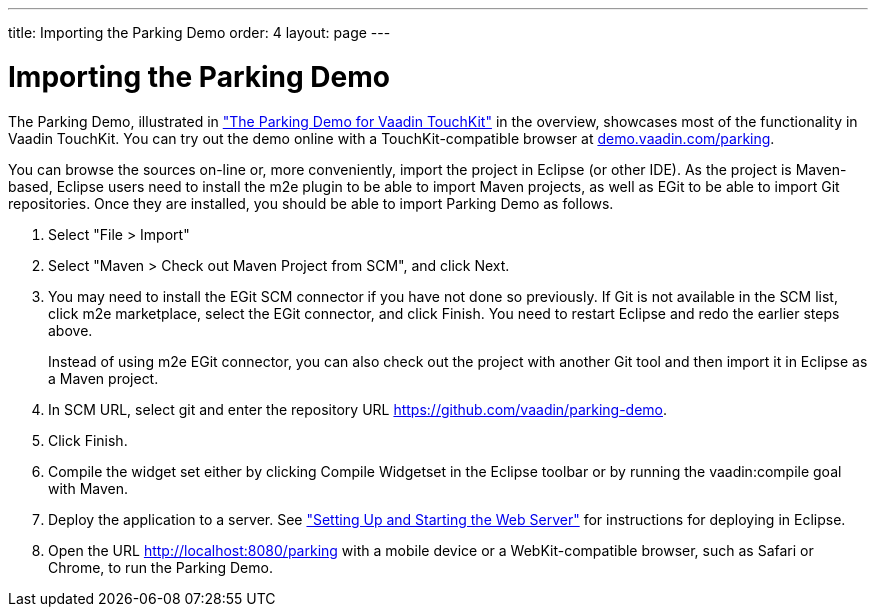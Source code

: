 ---
title: Importing the Parking Demo
order: 4
layout: page
---

[[mobile.installation.parking-demo]]
= Importing the Parking Demo

The Parking Demo, illustrated in
<<dummy/../../touchkit/mobile-overview#figure.mobile.overview.touchkit,"The
Parking Demo for Vaadin TouchKit">> in the overview, showcases most of the
functionality in Vaadin TouchKit. You can try out the demo online with a
TouchKit-compatible browser at
link:https://demo.vaadin.com/parking[demo.vaadin.com/parking].

You can browse the sources on-line or, more conveniently, import the project in
Eclipse (or other IDE). As the project is Maven-based, Eclipse users need to
install the m2e plugin to be able to import Maven projects, as well as EGit to
be able to import Git repositories. Once they are installed, you should be able
to import Parking Demo as follows.

. Select "File > Import"
. Select "Maven > Check out Maven Project from SCM", and click [guibutton]#Next#.
. You may need to install the EGit SCM connector if you have not done so
previously. If Git is not available in the SCM list, click [guibutton]#m2e
marketplace#, select the EGit connector, and click [guibutton]#Finish#. You need
to restart Eclipse and redo the earlier steps above.

+
Instead of using m2e EGit connector, you can also check out the project with
another Git tool and then import it in Eclipse as a Maven project.

. In [guilabel]#SCM URL#, select [guilabel]#git# and enter the repository URL [uri]#https://github.com/vaadin/parking-demo#.
. Click [guibutton]#Finish#.
. Compile the widget set either by clicking [guibutton]#Compile Widgetset# in the Eclipse toolbar or by running the [literal]#++vaadin:compile++# goal with Maven.
. Deploy the application to a server. See <<dummy/../../framework/getting-started/getting-started-first-project#getting-started.first-project.server,"Setting Up and Starting the Web Server">> for instructions for deploying in Eclipse.
. Open the URL [uri]#http://localhost:8080/parking# with a mobile device or a WebKit-compatible browser, such as Safari or Chrome, to run the Parking Demo.



